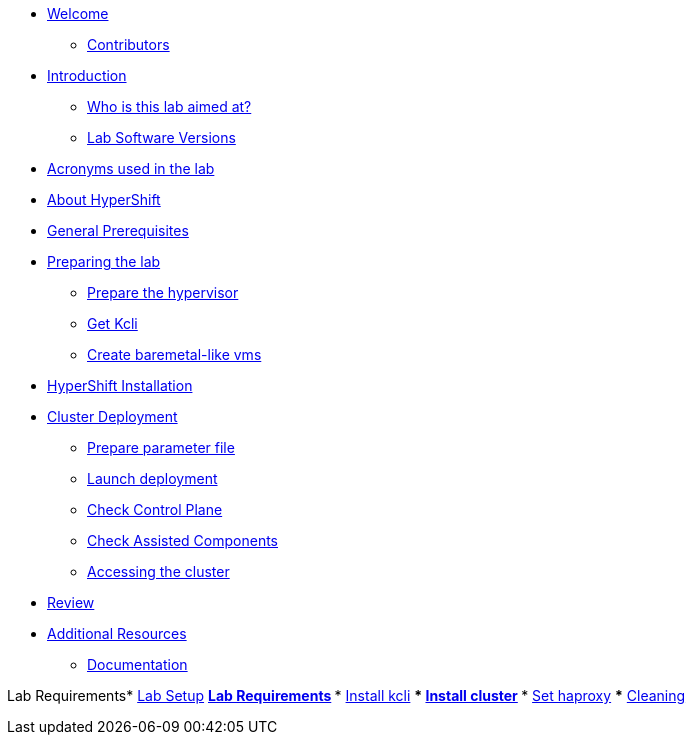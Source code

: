 * xref:index.adoc[Welcome]
** xref:index.adoc#contributors[Contributors]

* xref:introduction.adoc[Introduction]
** xref:introduction.adoc#lab-aim[Who is this lab aimed at? ]
** xref:introduction.adoc#lab-software-versions[Lab Software Versions]

* xref:acronyms.adoc[Acronyms used in the lab]

* xref:about-hypershift.adoc[About HyperShift]

* xref:general-prerequisites.adoc[General Prerequisites]

* xref:preparing-the-lab.adoc[Preparing the lab]
** xref:preparing-the-lab.adoc#prepare-hypervisor[Prepare the hypervisor]
** xref:preparing-the-lab.adoc#get-kcli[Get Kcli]
** xref:preparing-the-lab.adoc#create-baremetal-like-vms[Create baremetal-like vms]

* xref:hypershift-installation.adoc[HyperShift Installation]

* xref:cluster-deployment.adoc[Cluster Deployment]
** xref:cluster-deployment.adoc#prepare-parameter-file[Prepare parameter file]
** xref:cluster-deployment.adoc#launch-deployment[Launch deployment]
** xref:cluster-deployment.adoc#check-control-plane[Check Control Plane]
** xref:cluster-deployment.adoc#check-assisted-components[Check Assisted Components]
** xref:cluster-deployment.adoc#accessing-cluster[Accessing the cluster]

* xref:review.adoc[Review]

* xref:additional-resources.adoc[Additional Resources]
** xref:additional-resources.adoc#documentation[Documentation]

Lab Requirements* xref:lab-setup.adoc[Lab Setup]
** xref:lab-setup.adoc#lab-requirements[Lab Requirements]
*** xref:lab-setup.adoc#install-kcli[Install kcli]
*** xref:lab-setup.adoc#install-cluster[Install cluster]
*** xref:lab-setup.adoc#set-haproxy[Set haproxy]
*** xref:lab-setup.adoc#cleaning[Cleaning]
